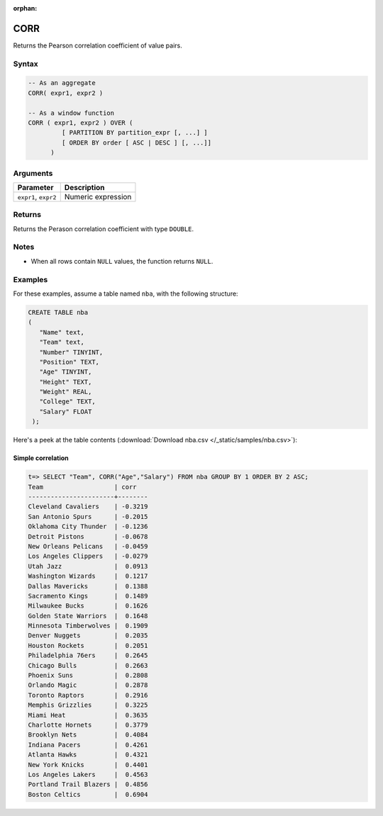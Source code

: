 :orphan:

.. _corr:

**************************
CORR
**************************

Returns the Pearson correlation coefficient of value pairs.

Syntax
==========

.. code-block:: postgres

   -- As an aggregate
   CORR( expr1, expr2 )

   -- As a window function
   CORR ( expr1, expr2 ) OVER (   
            [ PARTITION BY partition_expr [, ...] ]  
            [ ORDER BY order [ ASC | DESC ] [, ...]]   
         )

Arguments
============

.. list-table:: 
   :widths: auto
   :header-rows: 1
   
   * - Parameter
     - Description
   * - ``expr1``, ``expr2``
     - Numeric expression

Returns
============

Returns the Perason correlation coefficient with type ``DOUBLE``.

Notes
=======

* When all rows contain ``NULL`` values, the function returns ``NULL``.

Examples
===========

For these examples, assume a table named ``nba``, with the following structure:

.. code-block:: postgres
   
   CREATE TABLE nba
   (
      "Name" text,
      "Team" text,
      "Number" TINYINT,
      "Position" TEXT,
      "Age" TINYINT,
      "Height" TEXT,
      "Weight" REAL,
      "College" TEXT,
      "Salary" FLOAT
    );


Here's a peek at the table contents (:download:`Download nba.csv </_static/samples/nba.csv>`):

.. csv-table:: nba.csv
   :file: nba-t10.csv
   :widths: auto
   :header-rows: 1

Simple correlation
----------------------------

.. code-block:: psql

   t=> SELECT "Team", CORR("Age","Salary") FROM nba GROUP BY 1 ORDER BY 2 ASC;
   Team                   | corr   
   -----------------------+--------
   Cleveland Cavaliers    | -0.3219
   San Antonio Spurs      | -0.2015
   Oklahoma City Thunder  | -0.1236
   Detroit Pistons        | -0.0678
   New Orleans Pelicans   | -0.0459
   Los Angeles Clippers   | -0.0279
   Utah Jazz              |  0.0913
   Washington Wizards     |  0.1217
   Dallas Mavericks       |  0.1388
   Sacramento Kings       |  0.1489
   Milwaukee Bucks        |  0.1626
   Golden State Warriors  |  0.1648
   Minnesota Timberwolves |  0.1909
   Denver Nuggets         |  0.2035
   Houston Rockets        |  0.2051
   Philadelphia 76ers     |  0.2645
   Chicago Bulls          |  0.2663
   Phoenix Suns           |  0.2808
   Orlando Magic          |  0.2878
   Toronto Raptors        |  0.2916
   Memphis Grizzlies      |  0.3225
   Miami Heat             |  0.3635
   Charlotte Hornets      |  0.3779
   Brooklyn Nets          |  0.4084
   Indiana Pacers         |  0.4261
   Atlanta Hawks          |  0.4321
   New York Knicks        |  0.4401
   Los Angeles Lakers     |  0.4563
   Portland Trail Blazers |  0.4856
   Boston Celtics         |  0.6904



